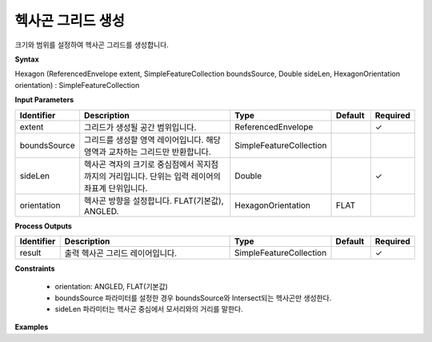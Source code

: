 .. _hexagon:

헥사곤 그리드 생성
==============================

크기와 범위를 설정하여 헥사곤 그리드를 생성합니다.

**Syntax**

Hexagon (ReferencedEnvelope extent, SimpleFeatureCollection boundsSource, Double sideLen, HexagonOrientation orientation) : SimpleFeatureCollection

**Input Parameters**

.. list-table::
   :widths: 10 50 20 10 10

   * - **Identifier**
     - **Description**
     - **Type**
     - **Default**
     - **Required**

   * - extent
     - 그리드가 생성될 공간 범위입니다.
     - ReferencedEnvelope
     -
     - ✓

   * - boundsSource
     - 그리드를 생성할 영역 레이어입니다. 해당 영역과 교차하는 그리드만 반환합니다.
     - SimpleFeatureCollection
     -
     -

   * - sideLen
     - 헥사곤 격자의 크기로 중심점에서 꼭지점까지의 거리입니다. 단위는 입력 레이어의 좌표계 단위입니다.
     - Double
     -
     - ✓

   * - orientation
     - 헥사곤 방향을 설정합니다. FLAT(기본값), ANGLED.
     - HexagonOrientation
     - FLAT
     -

**Process Outputs**

.. list-table::
   :widths: 10 50 20 10 10

   * - **Identifier**
     - **Description**
     - **Type**
     - **Default**
     - **Required**

   * - result
     - 출력 헥사곤 그리드 레이어입니다.
     - SimpleFeatureCollection
     -
     - ✓

**Constraints**

 - orientation: ANGLED, FLAT(기본값)
 - boundsSource 파라미터를 설정한 경우 boundsSource와 Intersect되는 헥사곤만 생성한다.
 - sideLen 파라미터는 헥사곤 중심에서 모서리와의 거리를 말한다.


**Examples**
